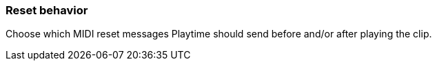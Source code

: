 ifdef::pdf-theme[[[inspector-clip-midi-reset-behavior,Reset behavior]]]
ifndef::pdf-theme[[[inspector-clip-midi-reset-behavior,Reset behavior]]]
=== Reset behavior



Choose which MIDI reset messages Playtime should send before and/or after playing the clip.

